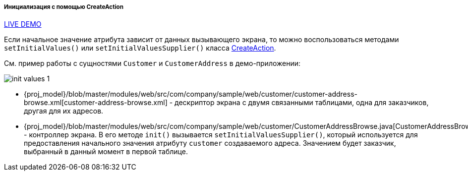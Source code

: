 :sourcesdir: ../../../../../source

[[init_values_in_CreateAction]]
===== Инициализация с помощью CreateAction

++++
<div class="manual-live-demo-container">
    <a href="https://demo2.cuba-platform.com/model/open?screen=sample$customersWithAddresses" class="live-demo-btn" target="_blank">LIVE DEMO</a>
</div>
++++

Если начальное значение атрибута зависит от данных вызывающего экрана, то можно воспользоваться методами `setInitialValues()` или `setInitialValuesSupplier()` класса <<createAction,CreateAction>>.

См. пример работы с сущностями `Customer` и `CustomerAddress` в демо-приложении:

image::cookbook/init_values_1.png[align="center"]

* {proj_model}/blob/master/modules/web/src/com/company/sample/web/customer/customer-address-browse.xml[customer-address-browse.xml] - дескриптор экрана с двумя связанными таблицами, одна для заказчиков, другая для их адресов.

* {proj_model}/blob/master/modules/web/src/com/company/sample/web/customer/CustomerAddressBrowse.java[CustomerAddressBrowse.java] - контроллер экрана. В его методе `init()` вызывается `setInitialValuesSupplier()`, который используется для предоставления начального значения атрибуту `customer` создаваемого адреса. Значением будет заказчик, выбранный в данный момент в первой таблице.


